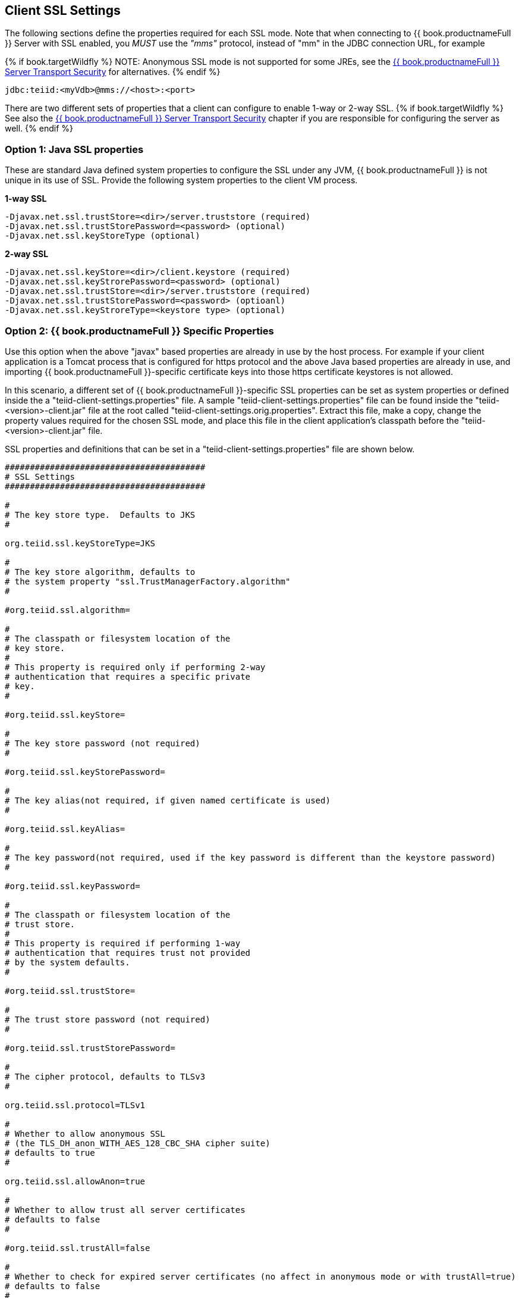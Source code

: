 
== Client SSL Settings

The following sections define the properties required for each SSL mode. Note that when connecting to {{ book.productnameFull }} Server with SSL enabled, you _MUST_ use the _"mms"_ protocol, instead of "mm" in the JDBC connection URL, for example

{% if book.targetWildfly %}
NOTE: Anonymous SSL mode is not supported for some JREs, see the link:../security/Teiid_Server_Transport_Security.adoc[{{ book.productnameFull }} Server Transport Security] for alternatives.
{% endif %}

[source,java]
----
jdbc:teiid:<myVdb>@mms://<host>:<port>
----

There are two different sets of properties that a client can configure to enable 1-way or 2-way SSL. 
{% if book.targetWildfly %}
See also the link:../security/Teiid_Server_Transport_Security.adoc[{{ book.productnameFull }} Server Transport Security] chapter if you are responsible for configuring the server as well.
{% endif %}

=== Option 1: Java SSL properties

These are standard Java defined system properties to configure the SSL under any JVM, {{ book.productnameFull }} is not unique in its use of SSL. Provide the following system properties to the client VM process.

[source,java]
.*1-way SSL*
----
-Djavax.net.ssl.trustStore=<dir>/server.truststore (required)
-Djavax.net.ssl.trustStorePassword=<password> (optional)
-Djavax.net.ssl.keyStoreType (optional)
----

[source,java]
.*2-way SSL*
----
-Djavax.net.ssl.keyStore=<dir>/client.keystore (required)
-Djavax.net.ssl.keyStrorePassword=<password> (optional)
-Djavax.net.ssl.trustStore=<dir>/server.truststore (required)
-Djavax.net.ssl.trustStorePassword=<password> (optioanl)
-Djavax.net.ssl.keyStroreType=<keystore type> (optional)
----

=== Option 2: {{ book.productnameFull }} Specific Properties

Use this option when the above "javax" based properties are already in use by the host process. For example if your client application is a Tomcat process that is configured for https protocol and the above Java based properties are already in use, and importing {{ book.productnameFull }}-specific certificate keys into those https certificate keystores is not allowed.

In this scenario, a different set of {{ book.productnameFull }}-specific SSL properties can be set as system properties or defined inside the a "teiid-client-settings.properties" file. A sample "teiid-client-settings.properties" file can be found inside the "teiid-<version>-client.jar" file at the root called "teiid-client-settings.orig.properties". Extract this file, make a copy, change the property values required for the chosen SSL mode, and place this file in the client application’s classpath before the "teiid-<version>-client.jar" file.

SSL properties and definitions that can be set in a "teiid-client-settings.properties" file are shown below.

[source,java]
----
########################################
# SSL Settings
########################################

#
# The key store type.  Defaults to JKS
#

org.teiid.ssl.keyStoreType=JKS

#
# The key store algorithm, defaults to
# the system property "ssl.TrustManagerFactory.algorithm"
#

#org.teiid.ssl.algorithm=

#
# The classpath or filesystem location of the
# key store.
#
# This property is required only if performing 2-way
# authentication that requires a specific private
# key.
#

#org.teiid.ssl.keyStore=

#
# The key store password (not required)
#

#org.teiid.ssl.keyStorePassword=

#
# The key alias(not required, if given named certificate is used)
#

#org.teiid.ssl.keyAlias=

#
# The key password(not required, used if the key password is different than the keystore password)
#

#org.teiid.ssl.keyPassword=

#
# The classpath or filesystem location of the
# trust store.
#
# This property is required if performing 1-way
# authentication that requires trust not provided
# by the system defaults.
#

#org.teiid.ssl.trustStore=

#
# The trust store password (not required)
#

#org.teiid.ssl.trustStorePassword=

#
# The cipher protocol, defaults to TLSv3
#

org.teiid.ssl.protocol=TLSv1

#
# Whether to allow anonymous SSL
# (the TLS_DH_anon_WITH_AES_128_CBC_SHA cipher suite)
# defaults to true
#

org.teiid.ssl.allowAnon=true

#
# Whether to allow trust all server certificates
# defaults to false
#

#org.teiid.ssl.trustAll=false

#
# Whether to check for expired server certificates (no affect in anonymous mode or with trustAll=true)
# defaults to false
#

#org.teiid.ssl.checkExpired=false
----

[source,java]
.*1-way SSL*
----
org.teiid.ssl.trustStore=<dir>/server.truststore (required)
----

[source,java]
.*2-way SSL*
----
org.teiid.ssl.keyStore=<dir>/client.keystore (required)
org.teiid.ssl.trustStore=<dir>/server.truststore (required)
----

